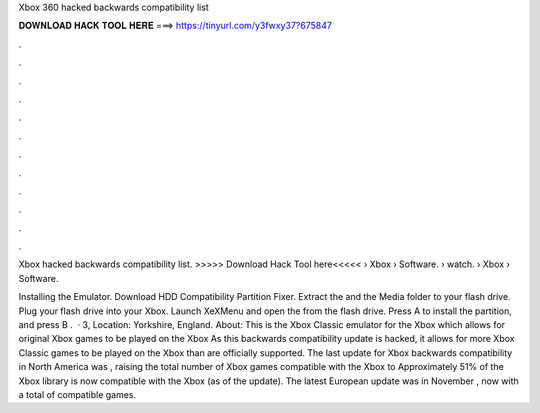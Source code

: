 Xbox 360 hacked backwards compatibility list



𝐃𝐎𝐖𝐍𝐋𝐎𝐀𝐃 𝐇𝐀𝐂𝐊 𝐓𝐎𝐎𝐋 𝐇𝐄𝐑𝐄 ===> https://tinyurl.com/y3fwxy37?675847



.



.



.



.



.



.



.



.



.



.



.



.

Xbox hacked backwards compatibility list. >>>>> Download Hack Tool here<<<<<  › Xbox › Software.  › watch.  › Xbox › Software.

Installing the Emulator. Download HDD Compatibility Partition Fixer. Extract the  and the Media folder to your flash drive. Plug your flash drive into your Xbox. Launch XeXMenu and open the  from the flash drive. Press A to install the partition, and press B .  · 3, Location: Yorkshire, England. About: This is the Xbox Classic emulator for the Xbox which allows for original Xbox games to be played on the Xbox As this backwards compatibility update is hacked, it allows for more Xbox Classic games to be played on the Xbox than are officially supported. The last update for Xbox backwards compatibility in North America was , raising the total number of Xbox games compatible with the Xbox to Approximately 51% of the Xbox library is now compatible with the Xbox (as of the update). The latest European update was in November , now with a total of compatible games.
